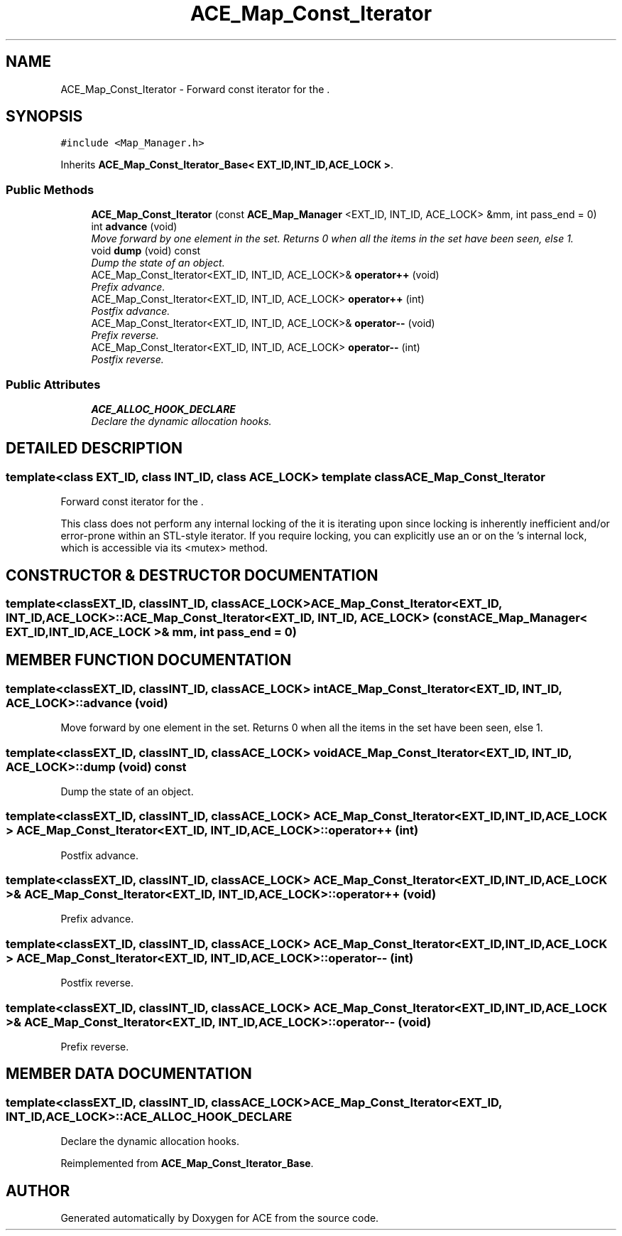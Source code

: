 .TH ACE_Map_Const_Iterator 3 "5 Oct 2001" "ACE" \" -*- nroff -*-
.ad l
.nh
.SH NAME
ACE_Map_Const_Iterator \- Forward const iterator for the . 
.SH SYNOPSIS
.br
.PP
\fC#include <Map_Manager.h>\fR
.PP
Inherits \fBACE_Map_Const_Iterator_Base< EXT_ID,INT_ID,ACE_LOCK >\fR.
.PP
.SS Public Methods

.in +1c
.ti -1c
.RI "\fBACE_Map_Const_Iterator\fR (const \fBACE_Map_Manager\fR <EXT_ID, INT_ID, ACE_LOCK> &mm, int pass_end = 0)"
.br
.ti -1c
.RI "int \fBadvance\fR (void)"
.br
.RI "\fIMove forward by one element in the set. Returns 0 when all the items in the set have been seen, else 1.\fR"
.ti -1c
.RI "void \fBdump\fR (void) const"
.br
.RI "\fIDump the state of an object.\fR"
.ti -1c
.RI "ACE_Map_Const_Iterator<EXT_ID, INT_ID, ACE_LOCK>& \fBoperator++\fR (void)"
.br
.RI "\fIPrefix advance.\fR"
.ti -1c
.RI "ACE_Map_Const_Iterator<EXT_ID, INT_ID, ACE_LOCK> \fBoperator++\fR (int)"
.br
.RI "\fIPostfix advance.\fR"
.ti -1c
.RI "ACE_Map_Const_Iterator<EXT_ID, INT_ID, ACE_LOCK>& \fBoperator--\fR (void)"
.br
.RI "\fIPrefix reverse.\fR"
.ti -1c
.RI "ACE_Map_Const_Iterator<EXT_ID, INT_ID, ACE_LOCK> \fBoperator--\fR (int)"
.br
.RI "\fIPostfix reverse.\fR"
.in -1c
.SS Public Attributes

.in +1c
.ti -1c
.RI "\fBACE_ALLOC_HOOK_DECLARE\fR"
.br
.RI "\fIDeclare the dynamic allocation hooks.\fR"
.in -1c
.SH DETAILED DESCRIPTION
.PP 

.SS template<class EXT_ID, class INT_ID, class ACE_LOCK>  template class ACE_Map_Const_Iterator
Forward const iterator for the .
.PP
.PP
 This class does not perform any internal locking of the  it is iterating upon since locking is inherently inefficient and/or error-prone within an STL-style iterator. If you require locking, you can explicitly use an  or  on the 's internal lock, which is accessible via its <mutex> method. 
.PP
.SH CONSTRUCTOR & DESTRUCTOR DOCUMENTATION
.PP 
.SS template<classEXT_ID, classINT_ID, classACE_LOCK> ACE_Map_Const_Iterator<EXT_ID, INT_ID, ACE_LOCK>::ACE_Map_Const_Iterator<EXT_ID, INT_ID, ACE_LOCK> (const \fBACE_Map_Manager\fR< EXT_ID,INT_ID,ACE_LOCK >& mm, int pass_end = 0)
.PP
.SH MEMBER FUNCTION DOCUMENTATION
.PP 
.SS template<classEXT_ID, classINT_ID, classACE_LOCK> int ACE_Map_Const_Iterator<EXT_ID, INT_ID, ACE_LOCK>::advance (void)
.PP
Move forward by one element in the set. Returns 0 when all the items in the set have been seen, else 1.
.PP
.SS template<classEXT_ID, classINT_ID, classACE_LOCK> void ACE_Map_Const_Iterator<EXT_ID, INT_ID, ACE_LOCK>::dump (void) const
.PP
Dump the state of an object.
.PP
.SS template<classEXT_ID, classINT_ID, classACE_LOCK> ACE_Map_Const_Iterator< EXT_ID,INT_ID,ACE_LOCK > ACE_Map_Const_Iterator<EXT_ID, INT_ID, ACE_LOCK>::operator++ (int)
.PP
Postfix advance.
.PP
.SS template<classEXT_ID, classINT_ID, classACE_LOCK> ACE_Map_Const_Iterator< EXT_ID,INT_ID,ACE_LOCK >& ACE_Map_Const_Iterator<EXT_ID, INT_ID, ACE_LOCK>::operator++ (void)
.PP
Prefix advance.
.PP
.SS template<classEXT_ID, classINT_ID, classACE_LOCK> ACE_Map_Const_Iterator< EXT_ID,INT_ID,ACE_LOCK > ACE_Map_Const_Iterator<EXT_ID, INT_ID, ACE_LOCK>::operator-- (int)
.PP
Postfix reverse.
.PP
.SS template<classEXT_ID, classINT_ID, classACE_LOCK> ACE_Map_Const_Iterator< EXT_ID,INT_ID,ACE_LOCK >& ACE_Map_Const_Iterator<EXT_ID, INT_ID, ACE_LOCK>::operator-- (void)
.PP
Prefix reverse.
.PP
.SH MEMBER DATA DOCUMENTATION
.PP 
.SS template<classEXT_ID, classINT_ID, classACE_LOCK> ACE_Map_Const_Iterator<EXT_ID, INT_ID, ACE_LOCK>::ACE_ALLOC_HOOK_DECLARE
.PP
Declare the dynamic allocation hooks.
.PP
Reimplemented from \fBACE_Map_Const_Iterator_Base\fR.

.SH AUTHOR
.PP 
Generated automatically by Doxygen for ACE from the source code.
